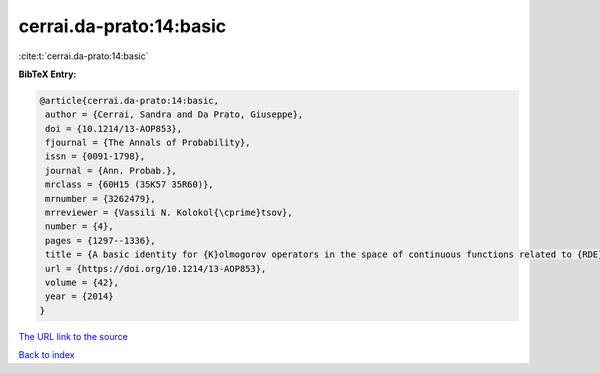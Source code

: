 cerrai.da-prato:14:basic
========================

:cite:t:`cerrai.da-prato:14:basic`

**BibTeX Entry:**

.. code-block:: bibtex

   @article{cerrai.da-prato:14:basic,
    author = {Cerrai, Sandra and Da Prato, Giuseppe},
    doi = {10.1214/13-AOP853},
    fjournal = {The Annals of Probability},
    issn = {0091-1798},
    journal = {Ann. Probab.},
    mrclass = {60H15 (35K57 35R60)},
    mrnumber = {3262479},
    mrreviewer = {Vassili N. Kolokol{\cprime}tsov},
    number = {4},
    pages = {1297--1336},
    title = {A basic identity for {K}olmogorov operators in the space of continuous functions related to {RDE}s with multiplicative noise},
    url = {https://doi.org/10.1214/13-AOP853},
    volume = {42},
    year = {2014}
   }
`The URL link to the source <ttps://doi.org/10.1214/13-AOP853}>`_


`Back to index <../By-Cite-Keys.html>`_
